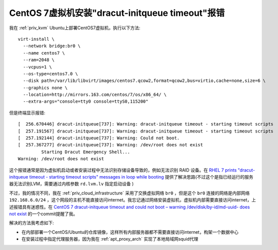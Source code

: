 .. _dracut-initqueue_timeout:

================================================
CentOS 7虚拟机安装"dracut-initqueue timeout"报错
================================================

我在 :ref:`priv_kvm` Ubuntu上部署CentOS7虚拟机，执行以下方法::

   virt-install \
     --network bridge:br0 \
     --name centos7 \
     --ram=2048 \
     --vcpus=1 \
     --os-type=centos7.0 \
     --disk path=/var/lib/libvirt/images/centos7.qcow2,format=qcow2,bus=virtio,cache=none,size=6 \
     --graphics none \
     --location=http://mirrors.163.com/centos/7/os/x86_64/ \
     --extra-args="console=tty0 console=ttyS0,115200"

但是终端显示报错::

   [  256.670446] dracut-initqueue[737]: Warning: dracut-initqueue timeout - starting timeout scripts
   [  257.191567] dracut-initqueue[737]: Warning: dracut-initqueue timeout - starting timeout scripts
   [  257.192144] dracut-initqueue[737]: Warning: Could not boot.
   [  257.367277] dracut-initqueue[737]: Warning: /dev/root does not exist
            Starting Dracut Emergency Shell...
   Warning: /dev/root does not exist

这个报错通常是因为虚拟机启动或者安装过程中无法识别存储设备导致的，例如无法识别 RAID 设备。在 `RHEL 7 prints "dracut-initqueue timeout - starting timeout scripts" messages in loop while booting <https://access.redhat.com/solutions/2515741>`_ 提供了解决思路(不过这个是指已经运行的服务器无法识别LVM，需要通过内核参数 ``rd.lvm.lv`` 指定启动设备 )

不过，我的情况不同，我在 :ref:`priv_cloud_infrastructure` 采用了交换虚拟网络 ``br0`` ，但是这个 ``br0`` 连接的网络是内部网络 ``192.168.6.0/24`` ，这个网段的主机不能直接访问internet。我忘记通过网络安装虚拟机，虚拟机内部需要直接访问internet，上述报错具有迷惑性。在 `CentOS 7 dracut-initqueue timeout and could not boot – warning /dev/disk/by-id/md-uuid- does not exist <https://ahelpme.com/linux/centos7/centos-7-dracut-initqueue-timeout-and-could-not-boot-warning-dev-disk-by-id-md-uuid-does-not-exist/>`_ 的一个commit提醒了我。

解决的方法我考虑如下:

- 在内部部署一个CentOS/Ubuntu的仓库镜像，这样所有内部服务器都不需要直接访问internet，构架一个数据中心
- 在安装过程中指定代理服务器，因为我在 :ref:`apt_proxy_arch` 实现了本地局域网squid代理

